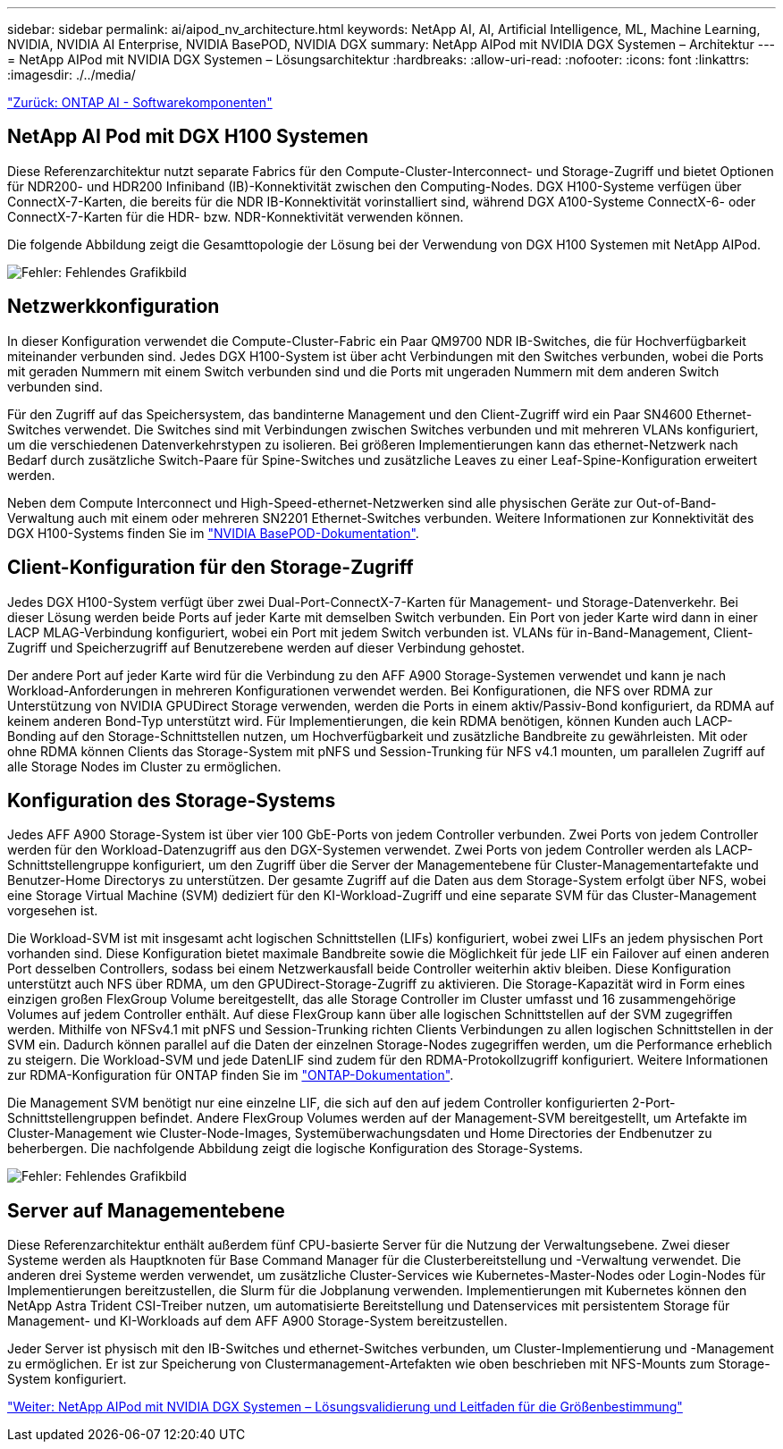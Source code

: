 ---
sidebar: sidebar 
permalink: ai/aipod_nv_architecture.html 
keywords: NetApp AI, AI, Artificial Intelligence, ML, Machine Learning, NVIDIA, NVIDIA AI Enterprise, NVIDIA BasePOD, NVIDIA DGX 
summary: NetApp AIPod mit NVIDIA DGX Systemen – Architektur 
---
= NetApp AIPod mit NVIDIA DGX Systemen – Lösungsarchitektur
:hardbreaks:
:allow-uri-read: 
:nofooter: 
:icons: font
:linkattrs: 
:imagesdir: ./../media/


link:aipod_nv_sw_components.html["Zurück: ONTAP AI - Softwarekomponenten"]



== NetApp AI Pod mit DGX H100 Systemen

Diese Referenzarchitektur nutzt separate Fabrics für den Compute-Cluster-Interconnect- und Storage-Zugriff und bietet Optionen für NDR200- und HDR200 Infiniband (IB)-Konnektivität zwischen den Computing-Nodes. DGX H100-Systeme verfügen über ConnectX-7-Karten, die bereits für die NDR IB-Konnektivität vorinstalliert sind, während DGX A100-Systeme ConnectX-6- oder ConnectX-7-Karten für die HDR- bzw. NDR-Konnektivität verwenden können.

Die folgende Abbildung zeigt die Gesamttopologie der Lösung bei der Verwendung von DGX H100 Systemen mit NetApp AIPod.

image:aipod_nv_a900topo.png["Fehler: Fehlendes Grafikbild"]



== Netzwerkkonfiguration

In dieser Konfiguration verwendet die Compute-Cluster-Fabric ein Paar QM9700 NDR IB-Switches, die für Hochverfügbarkeit miteinander verbunden sind. Jedes DGX H100-System ist über acht Verbindungen mit den Switches verbunden, wobei die Ports mit geraden Nummern mit einem Switch verbunden sind und die Ports mit ungeraden Nummern mit dem anderen Switch verbunden sind.

Für den Zugriff auf das Speichersystem, das bandinterne Management und den Client-Zugriff wird ein Paar SN4600 Ethernet-Switches verwendet. Die Switches sind mit Verbindungen zwischen Switches verbunden und mit mehreren VLANs konfiguriert, um die verschiedenen Datenverkehrstypen zu isolieren. Bei größeren Implementierungen kann das ethernet-Netzwerk nach Bedarf durch zusätzliche Switch-Paare für Spine-Switches und zusätzliche Leaves zu einer Leaf-Spine-Konfiguration erweitert werden.

Neben dem Compute Interconnect und High-Speed-ethernet-Netzwerken sind alle physischen Geräte zur Out-of-Band-Verwaltung auch mit einem oder mehreren SN2201 Ethernet-Switches verbunden.  Weitere Informationen zur Konnektivität des DGX H100-Systems finden Sie im link:https://nvdam.widen.net/s/nfnjflmzlj/nvidia-dgx-basepod-reference-architecture["NVIDIA BasePOD-Dokumentation"].



== Client-Konfiguration für den Storage-Zugriff

Jedes DGX H100-System verfügt über zwei Dual-Port-ConnectX-7-Karten für Management- und Storage-Datenverkehr. Bei dieser Lösung werden beide Ports auf jeder Karte mit demselben Switch verbunden. Ein Port von jeder Karte wird dann in einer LACP MLAG-Verbindung konfiguriert, wobei ein Port mit jedem Switch verbunden ist. VLANs für in-Band-Management, Client-Zugriff und Speicherzugriff auf Benutzerebene werden auf dieser Verbindung gehostet.

Der andere Port auf jeder Karte wird für die Verbindung zu den AFF A900 Storage-Systemen verwendet und kann je nach Workload-Anforderungen in mehreren Konfigurationen verwendet werden. Bei Konfigurationen, die NFS over RDMA zur Unterstützung von NVIDIA GPUDirect Storage verwenden, werden die Ports in einem aktiv/Passiv-Bond konfiguriert, da RDMA auf keinem anderen Bond-Typ unterstützt wird. Für Implementierungen, die kein RDMA benötigen, können Kunden auch LACP-Bonding auf den Storage-Schnittstellen nutzen, um Hochverfügbarkeit und zusätzliche Bandbreite zu gewährleisten. Mit oder ohne RDMA können Clients das Storage-System mit pNFS und Session-Trunking für NFS v4.1 mounten, um parallelen Zugriff auf alle Storage Nodes im Cluster zu ermöglichen.



== Konfiguration des Storage-Systems

Jedes AFF A900 Storage-System ist über vier 100 GbE-Ports von jedem Controller verbunden. Zwei Ports von jedem Controller werden für den Workload-Datenzugriff aus den DGX-Systemen verwendet. Zwei Ports von jedem Controller werden als LACP-Schnittstellengruppe konfiguriert, um den Zugriff über die Server der Managementebene für Cluster-Managementartefakte und Benutzer-Home Directorys zu unterstützen. Der gesamte Zugriff auf die Daten aus dem Storage-System erfolgt über NFS, wobei eine Storage Virtual Machine (SVM) dediziert für den KI-Workload-Zugriff und eine separate SVM für das Cluster-Management vorgesehen ist.

Die Workload-SVM ist mit insgesamt acht logischen Schnittstellen (LIFs) konfiguriert, wobei zwei LIFs an jedem physischen Port vorhanden sind. Diese Konfiguration bietet maximale Bandbreite sowie die Möglichkeit für jede LIF ein Failover auf einen anderen Port desselben Controllers, sodass bei einem Netzwerkausfall beide Controller weiterhin aktiv bleiben. Diese Konfiguration unterstützt auch NFS über RDMA, um den GPUDirect-Storage-Zugriff zu aktivieren. Die Storage-Kapazität wird in Form eines einzigen großen FlexGroup Volume bereitgestellt, das alle Storage Controller im Cluster umfasst und 16 zusammengehörige Volumes auf jedem Controller enthält. Auf diese FlexGroup kann über alle logischen Schnittstellen auf der SVM zugegriffen werden. Mithilfe von NFSv4.1 mit pNFS und Session-Trunking richten Clients Verbindungen zu allen logischen Schnittstellen in der SVM ein. Dadurch können parallel auf die Daten der einzelnen Storage-Nodes zugegriffen werden, um die Performance erheblich zu steigern. Die Workload-SVM und jede DatenLIF sind zudem für den RDMA-Protokollzugriff konfiguriert. Weitere Informationen zur RDMA-Konfiguration für ONTAP finden Sie im link:https://docs.netapp.com/us-en/ontap/nfs-rdma/index.html["ONTAP-Dokumentation"].

Die Management SVM benötigt nur eine einzelne LIF, die sich auf den auf jedem Controller konfigurierten 2-Port-Schnittstellengruppen befindet. Andere FlexGroup Volumes werden auf der Management-SVM bereitgestellt, um Artefakte im Cluster-Management wie Cluster-Node-Images, Systemüberwachungsdaten und Home Directories der Endbenutzer zu beherbergen. Die nachfolgende Abbildung zeigt die logische Konfiguration des Storage-Systems.

image:aipod_nv_A900logical.png["Fehler: Fehlendes Grafikbild"]



== Server auf Managementebene

Diese Referenzarchitektur enthält außerdem fünf CPU-basierte Server für die Nutzung der Verwaltungsebene. Zwei dieser Systeme werden als Hauptknoten für Base Command Manager für die Clusterbereitstellung und -Verwaltung verwendet. Die anderen drei Systeme werden verwendet, um zusätzliche Cluster-Services wie Kubernetes-Master-Nodes oder Login-Nodes für Implementierungen bereitzustellen, die Slurm für die Jobplanung verwenden. Implementierungen mit Kubernetes können den NetApp Astra Trident CSI-Treiber nutzen, um automatisierte Bereitstellung und Datenservices mit persistentem Storage für Management- und KI-Workloads auf dem AFF A900 Storage-System bereitzustellen.

Jeder Server ist physisch mit den IB-Switches und ethernet-Switches verbunden, um Cluster-Implementierung und -Management zu ermöglichen. Er ist zur Speicherung von Clustermanagement-Artefakten wie oben beschrieben mit NFS-Mounts zum Storage-System konfiguriert.

link:aipod_nv_validation_sizing.html["Weiter: NetApp AIPod mit NVIDIA DGX Systemen – Lösungsvalidierung und Leitfaden für die Größenbestimmung"]
